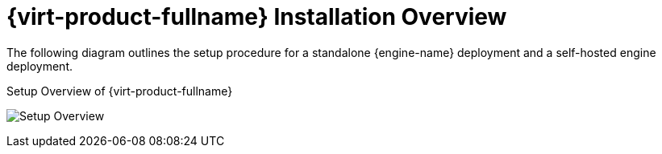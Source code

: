 :_content-type: CONCEPT
[id="RHV_installation-overview"]
= {virt-product-fullname} Installation Overview

The following diagram outlines the setup procedure for a standalone {engine-name} deployment and a self-hosted engine deployment.

[id="img-installation_overview"]
.Setup Overview of {virt-product-fullname}
image:images/RHEV_SHE_454569_0717_JCS_deployment_02.png[Setup Overview]

